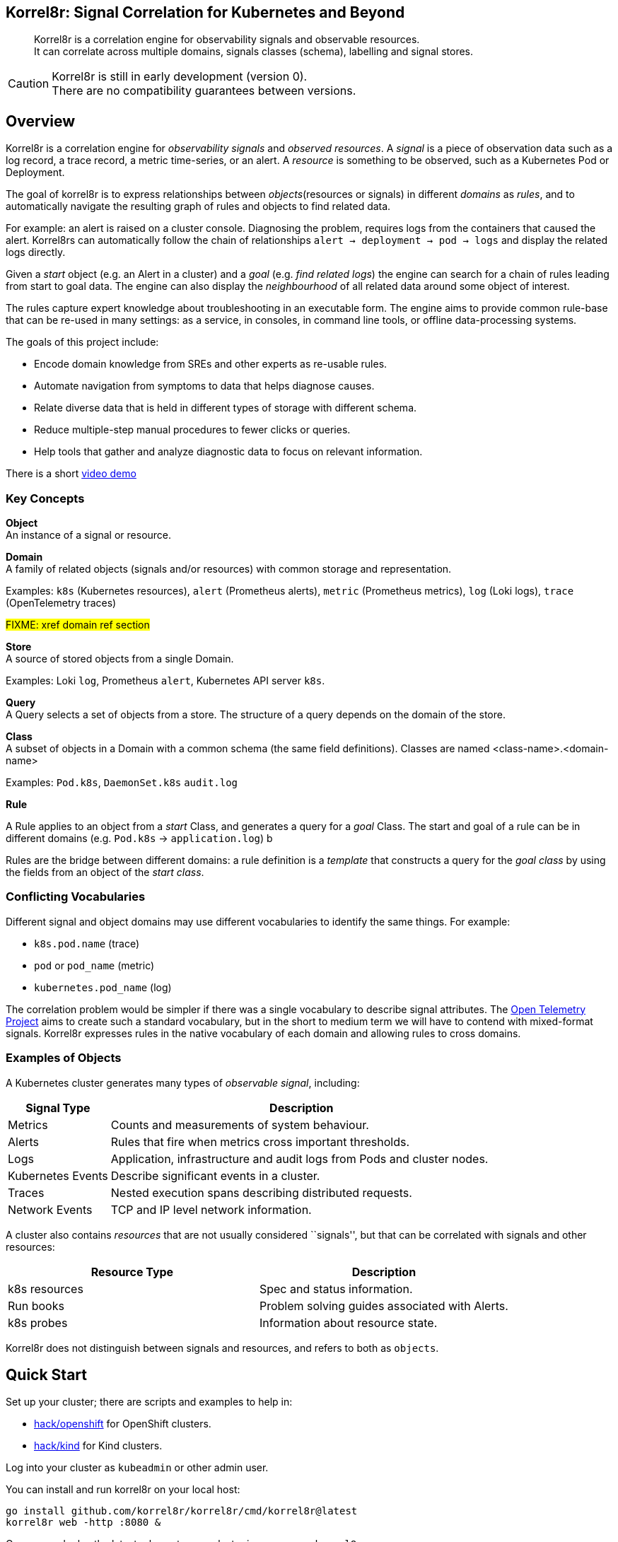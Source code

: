 == Korrel8r: Signal Correlation for Kubernetes and Beyond
:doctype: book
:keywords: correlation, observability, signal, kubernetes
:copyright: This file is part of korrel8r, released under https://github.com/korrel8r/korrel8r/blob/main/LICENSE
:toc:

[abstract]
Korrel8r is a correlation engine for observability signals and observable resources. +
It can correlate across multiple domains, signals classes (schema), labelling and signal stores.

CAUTION: Korrel8r is still in early development (version 0). +
There are no compatibility guarantees between versions.

== Overview

Korrel8r is a correlation engine for _observability signals_ and _observed resources_.
A _signal_ is a piece of observation data such as a log record, a trace record, a metric time-series, or an alert.
A _resource_ is something to be observed, such as a Kubernetes Pod or Deployment.

The goal of korrel8r is to express relationships between _objects_(resources or signals) in different _domains_ as _rules_,
and to automatically navigate the resulting graph of rules and objects to find related data.

For example: an alert is raised on a cluster console.
Diagnosing the problem, requires logs from the containers that caused the alert.
Korrel8rs can automatically follow the chain of relationships `alert -> deployment -> pod -> logs` and
display the related logs directly.

Given a _start_ object (e.g. an Alert in a cluster) and a _goal_ (e.g. _find related logs_)
the engine can search for a chain of rules leading from start to  goal data.
The engine can also display the _neighbourhood_ of all related data around some object of interest.

The rules capture expert knowledge about troubleshooting in an executable form.
The engine aims to provide common rule-base that can be re-used in many settings:
as a service, in consoles, in command line tools, or offline data-processing systems.

The goals of this project include:

* Encode domain knowledge from SREs and other experts as re-usable rules.
* Automate navigation from symptoms to data that helps diagnose causes.
* Relate diverse data that is held in different types of storage with different schema.
* Reduce multiple-step manual procedures to fewer clicks or queries.
* Help tools that gather and analyze diagnostic data to focus on relevant information.

There is a short link:demos/openshift-console-browser/video.mov[video demo]

=== Key Concepts

*Object* +
An instance of a signal or resource.

*Domain* +
A family of related objects (signals and/or resources) with common storage and representation.

Examples: `k8s` (Kubernetes resources), `alert` (Prometheus alerts), `metric` (Prometheus metrics), `log` (Loki logs), `trace` (OpenTelemetry traces)

#FIXME: xref domain ref section#

*Store* +
A source of stored objects from a single Domain.

Examples: Loki `log`, Prometheus `alert`, Kubernetes API server `k8s`.

*Query* +
A Query selects a set of objects from a store. The structure of a query depends on the domain of the store.

*Class* +
A subset of objects in a Domain with a common schema (the same field definitions).
Classes are named <class-name>.<domain-name>

Examples: `Pod.k8s`, `DaemonSet.k8s` `audit.log`

*Rule* +

A Rule applies to an object from a _start_ Class, and generates a query for a _goal_ Class.
The start and goal of a rule can be in different domains (e.g. `Pod.k8s` → `application.log`) b

Rules are the bridge between different domains: a rule definition is a _template_ that constructs
a query for the _goal class_ by using the fields from an object of the _start class_.

=== Conflicting Vocabularies

Different signal and object domains may use different vocabularies to
identify the same things. For example:

* `k8s.pod.name` (trace)
* `pod` or `pod_name` (metric)
* `kubernetes.pod_name` (log)

The correlation problem would be simpler if there was a single vocabulary to describe signal attributes.
The https://opentelemetry.io/[Open Telemetry Project] aims to create such a standard vocabulary,
but in the short to medium term we will have to contend with mixed-format signals.
Korrel8r expresses rules in the native vocabulary of each domain and allowing rules to cross domains.

=== Examples of Objects

A Kubernetes cluster generates many types of _observable signal_, including:

[width="100%",cols="21%,79%",options="header",]
|===
|Signal Type |Description
|Metrics |Counts and measurements of system behaviour.

|Alerts |Rules that fire when metrics cross important thresholds.

|Logs |Application, infrastructure and audit logs from Pods and cluster
nodes.

|Kubernetes Events |Describe significant events in a cluster.

|Traces |Nested execution spans describing distributed requests.

|Network Events |TCP and IP level network information.
|===

A cluster also contains _resources_ that are not usually considered ``signals'',
but that can be correlated with signals and other resources:

[cols=",",options="header",]
|===
|Resource Type |Description
|k8s resources |Spec and status information.
|Run books |Problem solving guides associated with Alerts.
|k8s probes |Information about resource state.
|===

Korrel8r does not distinguish between signals and resources, and refers to both as `objects`.

== Quick Start

Set up your cluster; there are scripts and examples to help in:

* link:hack/openshift/README.md[hack/openshift] for OpenShift clusters.
* link:hack/kind/README.md[hack/kind] for Kind clusters.

Log into your cluster as `kubeadmin` or other admin user.

You can install and run korrel8r on your local host:

[source,bash]
----
go install github.com/korrel8r/korrel8r/cmd/korrel8r@latest
korrel8r web -http :8080 &
----

Or you can deploy the latest release to your cluster in namespace `korrel8r`

[source,bash]
----
kubectl apply -k https://github.com/korrel8r/korrel8r/config/base
----

With korrel8r running, you can browse the following URLs:

If running on the local host: - http://localhost:8080 # Interactive
browser interface. - http://localhost:8080/api # REST API documentation

On an OpenShift cluster, you can create a route to korrel8r with `make route`, which will print a URL.

== Developer Start

Browsable Go and REST API documentation (generated from source):
- [REST API documentation](pkg/api/docs/swagger.md)
- [Go API documentation](https://pkg.go.dev/github.com/korrel8r/korrel8r/pkg/korrel8r)

If you are interested in helping to develop Korrel8r:
- clone this repository
- `make help` will list make targets with brief explanation.
- `make run` will run korrel8r directly from source using the checked-in configuration

=== Building Images

By default, the Makefile uses `quay.io/korrel8r/korrel8r` as its image repository.
Set `IMG` to use a different repository:

- `make image IMG=quay.io/myaccount/mykorrel8r` build and push an image to your image repository.
- `make deploy IMG=quay.io/myaccount/mykorrel8r` deploy your image to your cluster.

IMPORTANT: you need a _public_ image repository on a public service like `quay.io` or `docker.io`.
Some services (including `quay.io`) make new repositories _private_ by default.
You may need to log in and change settings so that your new repository is _public_.

=== Tags and Releases

The image tag is set from `git describe`, so there's always a simple relationship between git and image tags.
Git describe computes a descriptive name based on the nearest tag and git hash - like `v0.1.2-3-g92f8e41`
